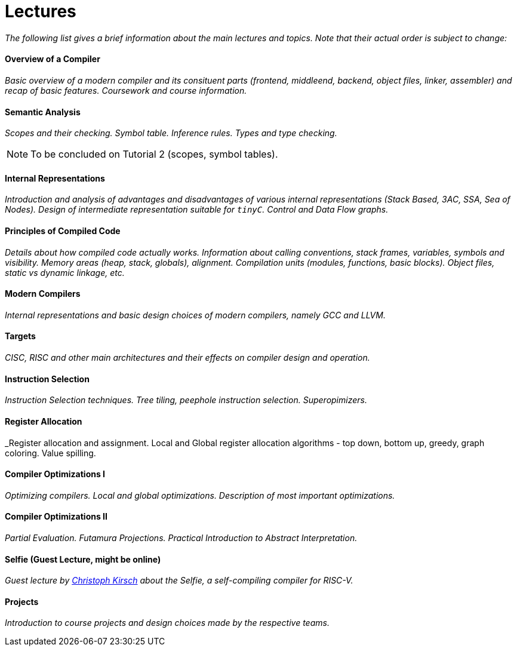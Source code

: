 = Lectures


_The following list gives a brief information about the main lectures and topics. Note that their actual order is subject to change:_

==== Overview of a Compiler

_Basic overview of a modern compiler and its consituent parts (frontend, middleend, backend, object files, linker, assembler) and recap of basic features. Coursework and course information._

==== Semantic Analysis

_Scopes and their checking. Symbol table. Inference rules. Types and type checking._

NOTE: To be concluded on Tutorial 2 (scopes, symbol tables). 

==== Internal Representations

_Introduction and analysis of advantages and disadvantages of various internal representations (Stack Based, 3AC, SSA, Sea of Nodes). Design of intermediate representation suitable for `tinyC`. Control and Data Flow graphs._  

==== Principles of Compiled Code

_Details about how compiled code actually works. Information about calling conventions, stack frames, variables, symbols and visibility. Memory areas (heap, stack, globals), alignment. Compilation units (modules, functions, basic blocks). Object files, static vs dynamic linkage, etc._

==== Modern Compilers

_Internal representations and basic design choices of modern compilers, namely GCC and LLVM._

==== Targets

_CISC, RISC and other main architectures and their effects on compiler design and operation._

==== Instruction Selection

_Instruction Selection techniques. Tree tiling, peephole instruction selection. Superopimizers._

==== Register Allocation

_Register allocation and assignment. Local and Global register allocation algorithms - top down, bottom up, greedy, graph coloring. Value spilling.   

==== Compiler Optimizations I

_Optimizing compilers. Local and global optimizations. Description of most important optimizations._

==== Compiler Optimizations II

_Partial Evaluation. Futamura Projections. Practical Introduction to Abstract Interpretation._

==== Selfie (Guest Lecture, might be online)

_Guest lecture by link:http://cs.uni-salzburg.at/~ck/[Christoph Kirsch] about the Selfie, a self-compiling compiler for RISC-V._

==== Projects

_Introduction to course projects and design choices made by the respective teams._



//==== 8 - Optimization

//_An introduction to the intermediate representation optimizer. Local vs Global optimizations. Description of various optimizations, such as peepholer, constant propagation, alias analysis, inlining, loop unrolling, etc. and how they are calculated for the different intermediate representations. The analysis-optimization relationship and scheduling. Link-Time Optimization (LTO) and Profile-Guided-Optimization (PGO)._

//==== 8 - Register Allocation, Instruction Selection & Scheduling, Code Layout & Generation

//_Register allocation techniques. The importance of instruction selection, scheduling and code //layout. Generation of machine code or assembler._

//==== 9 - Target Translation.

//_Compiling to target architecture. Patchpoints, register spilling. Compilation of advanced language constructs (objects, virtual functions & dispatch, exceptions, templates). Zero-cost abstractions._

//==== 10 - Case Study - LLVM Compiler Infrastructure

//_Introduction to LLVM, how it approaches the things we said so far. I.e. the overview of the IR, interesting instructions. How optimizations are done (scheduler, etc). Backend support. Comparison of other compiler suites_

// Done by me, unless Andrea wants to

//==== 11 - Just-in-Time Compilation [MID]

//_Introduction to JIT. Speculative Execution, Multi-tier architecture. Patchpoints. GC. Languages that suppport JIT compilers (JavaScript, Java, Julia, .NET)._

// Guest lecture by Oli

//==== 12 - Debugging Support

//_How to debug compiled code. Breakpoints. Debugging symbols. Debugging optimized code._

